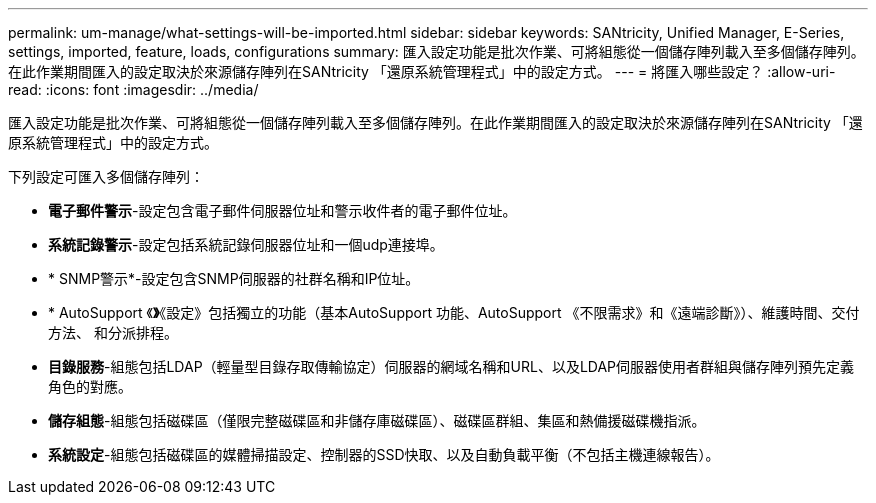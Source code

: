 ---
permalink: um-manage/what-settings-will-be-imported.html 
sidebar: sidebar 
keywords: SANtricity, Unified Manager, E-Series, settings, imported, feature, loads, configurations 
summary: 匯入設定功能是批次作業、可將組態從一個儲存陣列載入至多個儲存陣列。在此作業期間匯入的設定取決於來源儲存陣列在SANtricity 「還原系統管理程式」中的設定方式。 
---
= 將匯入哪些設定？
:allow-uri-read: 
:icons: font
:imagesdir: ../media/


[role="lead"]
匯入設定功能是批次作業、可將組態從一個儲存陣列載入至多個儲存陣列。在此作業期間匯入的設定取決於來源儲存陣列在SANtricity 「還原系統管理程式」中的設定方式。

下列設定可匯入多個儲存陣列：

* *電子郵件警示*-設定包含電子郵件伺服器位址和警示收件者的電子郵件位址。
* *系統記錄警示*-設定包括系統記錄伺服器位址和一個udp連接埠。
* * SNMP警示*-設定包含SNMP伺服器的社群名稱和IP位址。
* * AutoSupport 《*》*《設定》包括獨立的功能（基本AutoSupport 功能、AutoSupport 《不限需求》和《遠端診斷》）、維護時間、交付方法、 和分派排程。
* *目錄服務*-組態包括LDAP（輕量型目錄存取傳輸協定）伺服器的網域名稱和URL、以及LDAP伺服器使用者群組與儲存陣列預先定義角色的對應。
* *儲存組態*-組態包括磁碟區（僅限完整磁碟區和非儲存庫磁碟區）、磁碟區群組、集區和熱備援磁碟機指派。
* *系統設定*-組態包括磁碟區的媒體掃描設定、控制器的SSD快取、以及自動負載平衡（不包括主機連線報告）。

